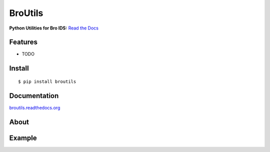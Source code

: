 ========
BroUtils
========

**Python Utilities for Bro IDS:** `Read the
Docs <http://broutils.rtfd.org>`__

|travis| |Coverage Status| |version|
|wheel| |supported-versions| |supported-implementations| |license|

Features
--------

* TODO

Install
-------

::

    $ pip install broutils

Documentation
-------------

`broutils.readthedocs.org <https://broutils.readthedocs.org/>`__

About
-----


Example
-------




.. |travis| image:: https://img.shields.io/travis/Kitware/broutils.svg
   :target: https://travis-ci.org/Kitware/broutils
.. |Coverage Status| image:: https://coveralls.io/repos/github/Kitware/broutils/badge.svg?branch=master
   :target: https://coveralls.io/github/Kitware/broutils?branch=master
.. |landscape| image:: https://landscape.io/github/Kitware/broutils/master/landscape.svg?style=flat
   :target: https://landscape.io/github/Kitware/broutils/master
.. |version| image:: https://img.shields.io/pypi/v/broutils.svg
   :target: https://pypi.python.org/pypi/broutils
.. |wheel| image:: https://img.shields.io/pypi/wheel/broutils.svg
   :target: https://pypi.python.org/pypi/broutils
.. |supported-versions| image:: https://img.shields.io/pypi/pyversions/broutils.svg
   :target: https://pypi.python.org/pypi/broutils
.. |supported-implementations| image:: https://img.shields.io/pypi/implementation/broutils.svg
   :target: https://pypi.python.org/pypi/broutils
.. |license| image:: https://img.shields.io/badge/License-Apache%202.0-green.svg
   :target: https://choosealicense.com/licenses/apache-2.0
